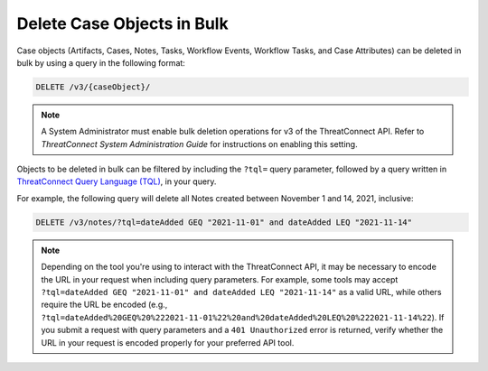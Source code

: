 Delete Case Objects in Bulk
---------------------------

Case objects (Artifacts, Cases, Notes, Tasks, Workflow Events, Workflow Tasks, and Case Attributes) can be deleted in bulk by using a query in the following format:

.. code::

    DELETE /v3/{caseObject}/

.. note::
    A System Administrator must enable bulk deletion operations for v3 of the ThreatConnect API. Refer to *ThreatConnect System Administration Guide* for instructions on enabling this setting.

Objects to be deleted in bulk can be filtered by including the ``?tql=`` query parameter, followed by a query written in `ThreatConnect Query Language (TQL) <https://training.threatconnect.com/learn/article/using-threatconnect-query-language-tql-kb-article>`__, in your query.

For example, the following query will delete all Notes created between November 1 and 14, 2021, inclusive:

.. code::

    DELETE /v3/notes/?tql=dateAdded GEQ "2021-11-01" and dateAdded LEQ "2021-11-14"

.. note::
    Depending on the tool you're using to interact with the ThreatConnect API, it may be necessary to encode the URL in your request when including query parameters. For example, some tools may accept ``?tql=dateAdded GEQ "2021-11-01" and dateAdded LEQ "2021-11-14"`` as a valid URL, while others require the URL be encoded (e.g., ``?tql=dateAdded%20GEQ%20%222021-11-01%22%20and%20dateAdded%20LEQ%20%222021-11-14%22``). If you submit a request with query parameters and a ``401 Unauthorized`` error is returned, verify whether the URL in your request is encoded properly for your preferred API tool.